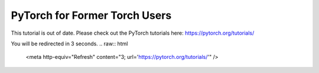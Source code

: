 PyTorch for Former Torch Users
==============
This tutorial is out of date. Please check out the PyTorch tutorials here: https://pytorch.org/tutorials/

You will be redirected in 3 seconds.
.. raw:: html

   <meta http-equiv="Refresh" content="3; url='https://pytorch.org/tutorials/'" />
